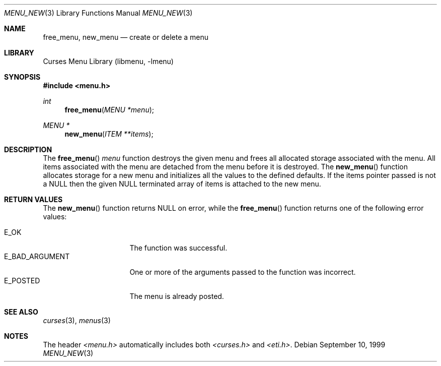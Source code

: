 .\"	$NetBSD: menu_new.3,v 1.10 2012/06/30 09:25:55 jdf Exp $
.\"
.\" Copyright (c) 1999
.\"	Brett Lymn - blymn@baea.com.au, brett_lymn@yahoo.com.au
.\"
.\" This code is donated to The NetBSD Foundation by the author.
.\"
.\" Redistribution and use in source and binary forms, with or without
.\" modification, are permitted provided that the following conditions
.\" are met:
.\" 1. Redistributions of source code must retain the above copyright
.\"    notice, this list of conditions and the following disclaimer.
.\" 2. Redistributions in binary form must reproduce the above copyright
.\"    notice, this list of conditions and the following disclaimer in the
.\"    documentation and/or other materials provided with the distribution.
.\" 3. The name of the Author may not be used to endorse or promote
.\"    products derived from this software without specific prior written
.\"    permission.
.\"
.\" THIS SOFTWARE IS PROVIDED BY THE AUTHOR ``AS IS'' AND
.\" ANY EXPRESS OR IMPLIED WARRANTIES, INCLUDING, BUT NOT LIMITED TO, THE
.\" IMPLIED WARRANTIES OF MERCHANTABILITY AND FITNESS FOR A PARTICULAR PURPOSE
.\" ARE DISCLAIMED.  IN NO EVENT SHALL THE AUTHOR BE LIABLE
.\" FOR ANY DIRECT, INDIRECT, INCIDENTAL, SPECIAL, EXEMPLARY, OR CONSEQUENTIAL
.\" DAMAGES (INCLUDING, BUT NOT LIMITED TO, PROCUREMENT OF SUBSTITUTE GOODS
.\" OR SERVICES; LOSS OF USE, DATA, OR PROFITS; OR BUSINESS INTERRUPTION)
.\" HOWEVER CAUSED AND ON ANY THEORY OF LIABILITY, WHETHER IN CONTRACT, STRICT
.\" LIABILITY, OR TORT (INCLUDING NEGLIGENCE OR OTHERWISE) ARISING IN ANY WAY
.\" OUT OF THE USE OF THIS SOFTWARE, EVEN IF ADVISED OF THE POSSIBILITY OF
.\" SUCH DAMAGE.
.\"
.Dd September 10, 1999
.Dt MENU_NEW 3
.Os
.Sh NAME
.Nm free_menu ,
.Nm new_menu
.Nd create or delete a menu
.Sh LIBRARY
.Lb libmenu
.Sh SYNOPSIS
.In menu.h
.Ft int
.Fn free_menu "MENU *menu"
.Ft MENU *
.Fn new_menu "ITEM **items"
.Sh DESCRIPTION
The
.Fn free_menu
.Fa menu
function destroys the given menu and frees all allocated storage
associated with the menu.
All items associated with the menu are
detached from the menu before it is destroyed.
The
.Fn new_menu
function allocates storage for a new menu and initializes all the
values to the defined defaults.
If the items pointer passed is not a NULL then the given NULL terminated
array of items is attached to the new menu.
.Sh RETURN VALUES
The
.Fn new_menu
function returns NULL on error, while the
.Fn free_menu
function returns one of the following error values:
.Pp
.Bl -tag -width E_BAD_ARGUMENT -compact
.It Er E_OK
The function was successful.
.It Er E_BAD_ARGUMENT
One or more of the arguments passed to the function was incorrect.
.It Er E_POSTED
The menu is already posted.
.El
.Sh SEE ALSO
.Xr curses 3 ,
.Xr menus 3
.Sh NOTES
The header
.Pa \*[Lt]menu.h\*[Gt]
automatically includes both
.Pa \*[Lt]curses.h\*[Gt]
and
.Pa \*[Lt]eti.h\*[Gt] .
